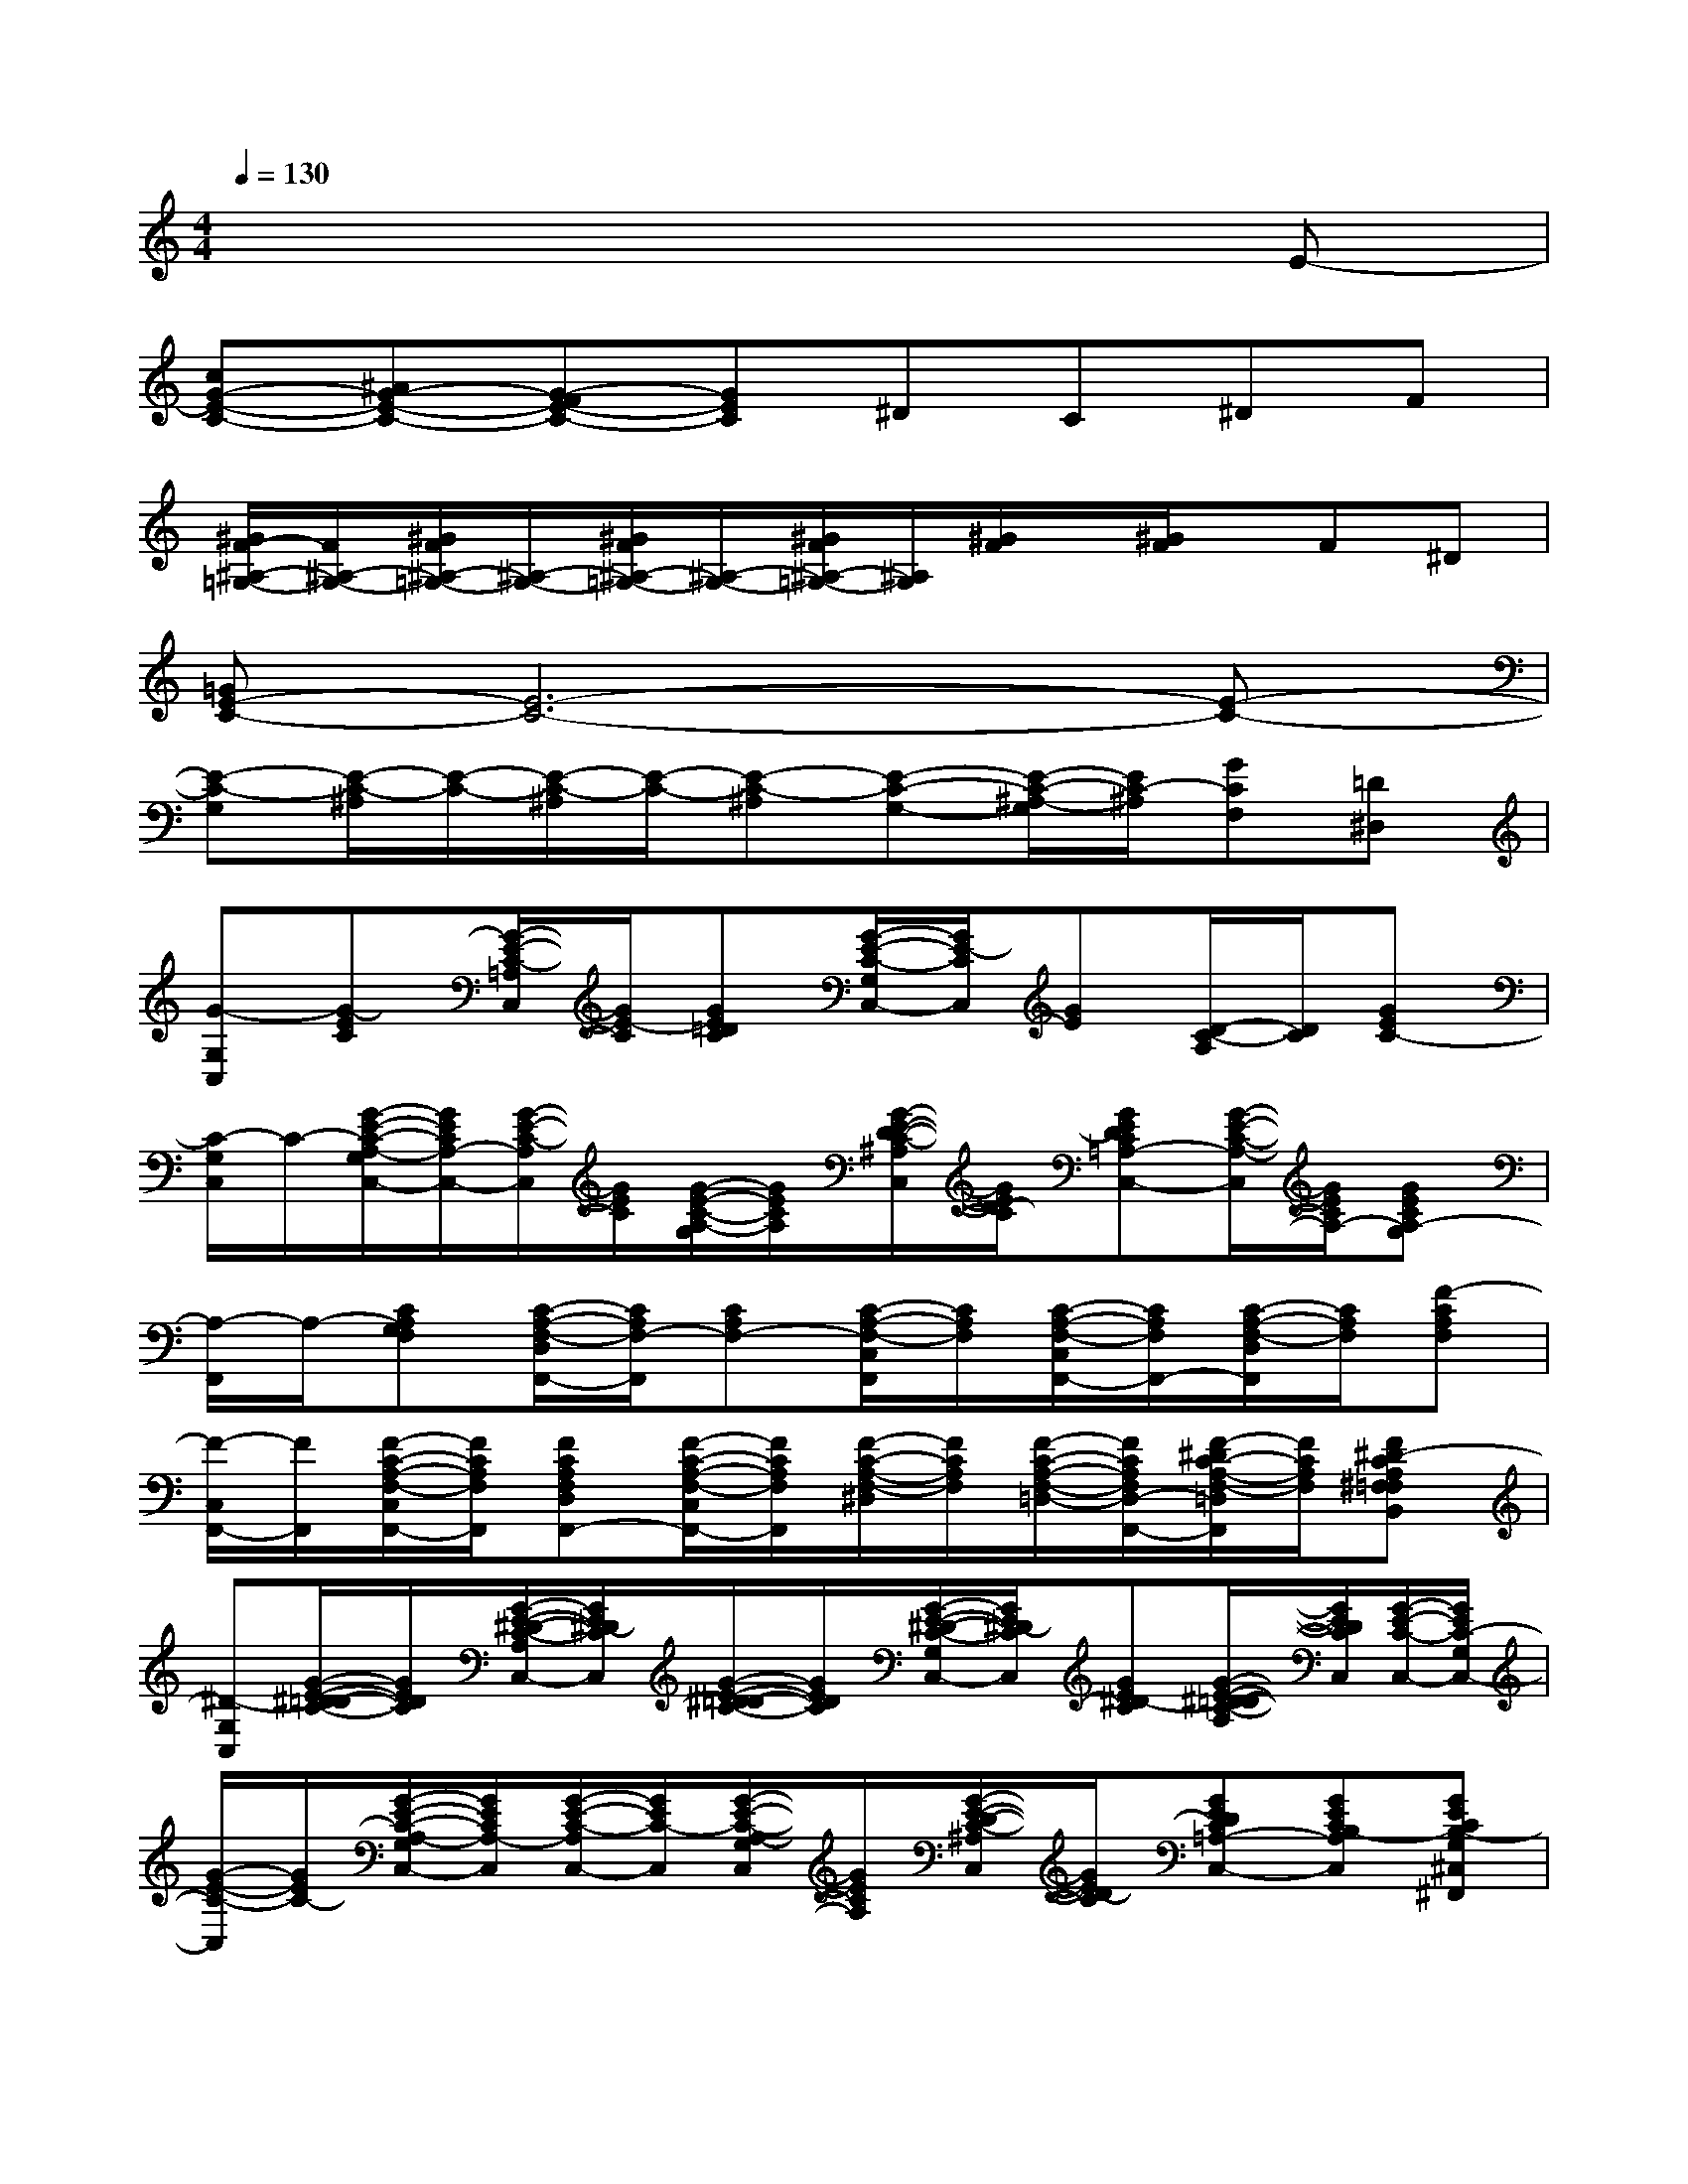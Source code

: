 X:1
T:
M:4/4
L:1/8
Q:1/4=130
K:C%0sharps
V:1
x6xE-|
[cG-E-C-][^AG-E-C-][G-FE-C-][GEC]^DC^DF|
[^G/2F/2-^A,/2-=G,/2-][F/2^A,/2-G,/2-][^G/2F/2^A,/2-=G,/2-][^A,/2-G,/2-][^G/2F/2^A,/2-=G,/2-][^A,/2-G,/2-][^G/2F/2^A,/2-=G,/2-][^A,/2G,/2][^G/2F/2]x/2[^G/2F/2]x/2F^D|
[=GE-C-][E6-C6-][E-C-]|
[E-C-G,][E/2-C/2-^A,/2][E/2-C/2-][E/2-C/2-^A,/2][E/2-C/2-][E-C-^A,][E-C-G,-][E/2-C/2-^A,/2-G,/2][E/2C/2-^A,/2][GCF,][=D^D,]|
[G-G,C,][G-EC][G/2-E/2-C/2-=A,/2C,/2][G/2E/2-C/2][GE=DC][G/2-E/2-C/2-G,/2C,/2-][G/2E/2-C/2C,/2][GE][D/2-C/2-A,/2][D/2C/2][GEC-]|
[C/2-G,/2C,/2]C/2-[G/2-E/2-C/2-A,/2-G,/2C,/2-][G/2E/2C/2A,/2-C,/2-][G/2-E/2-C/2-A,/2C,/2][G/2E/2C/2][G/2-E/2-C/2-A,/2-G,/2][G/2E/2C/2A,/2][G/2-E/2-D/2-C/2-^A,/2C,/2][G/2E/2D/2-C/2][GEDC=A,-C,-][G/2-E/2-C/2-A,/2-C,/2][G/2E/2C/2A,/2-][GECA,-G,]|
[A,/2-F,,/2]A,/2-[CA,G,F,][C/2-A,/2-F,/2-D,/2F,,/2-][C/2A,/2F,/2-F,,/2][CA,F,-][C/2-A,/2-F,/2-C,/2F,,/2][C/2A,/2F,/2][C/2-A,/2-F,/2-C,/2F,,/2-][C/2A,/2F,/2F,,/2-][C/2-A,/2-F,/2-D,/2F,,/2][C/2A,/2F,/2][F-CA,F,]|
[F/2-C,/2F,,/2-][F/2F,,/2][F/2-C/2-A,/2-F,/2-C,/2F,,/2-][F/2C/2A,/2F,/2F,,/2][FCA,F,D,F,,-][F/2-C/2-A,/2-F,/2-C,/2F,,/2-][F/2C/2A,/2F,/2F,,/2][F/2-C/2-A,/2-F,/2-^D,/2][F/2C/2A,/2F,/2][F/2-C/2-A,/2-F,/2-=D,/2-][F/2C/2A,/2F,/2D,/2-F,,/2-][F/2-^D/2C/2-A,/2-F,/2-=D,/2F,,/2][F/2C/2A,/2F,/2][F^D-CA,^F,=F,B,,]|
[^D-G,C,][G/2-E/2-^D/2=D/2-C/2-][G/2E/2D/2C/2][G/2-E/2-^D/2-C/2-A,/2C,/2-][G/2E/2^D/2-C/2C,/2][G/2-E/2-^D/2=D/2-C/2-][G/2E/2D/2C/2][G/2-E/2-^D/2-C/2-G,/2C,/2-][G/2E/2^D/2-C/2C,/2][GE^D-C][G/2-E/2-^D/2=D/2-C/2-A,/2][G/2E/2D/2C/2C,/2][G/2-E/2-C/2-C,/2-][G/2E/2C/2-G,/2C,/2-]|
[G/2-E/2-C/2-C,/2][G/2E/2C/2-][G/2-E/2-C/2-A,/2-G,/2C,/2-][G/2E/2C/2A,/2-C,/2][G/2-E/2-C/2-A,/2C,/2-][G/2E/2C/2-C,/2][G/2-E/2-C/2-A,/2-G,/2C,/2][G/2E/2C/2A,/2][G/2-E/2-D/2-C/2-^A,/2C,/2][G/2E/2D/2-C/2][GEDC=A,-C,-][GECB,-A,C,][GECB,-G,^C,^F,,]|
[B,-D,-G,,-][D/2-B,/2-A,/2-G,/2-D,/2G,,/2-][D/2B,/2A,/2G,/2G,,/2][DB,G,-E,G,,][DB,G,-][D/2-B,/2-G,/2-D,/2G,,/2][D/2B,/2G,/2-][D/2-B,/2-G,/2D,/2G,,/2-][D/2B,/2G,,/2][E,/2G,,/2-]G,,/2[DB,G,]|
[D,/2G,,/2]x/2[D/2-B,/2-G,/2-D,/2G,,/2-][D/2B,/2G,/2G,,/2][D/2-B,/2-G,/2-E,/2G,,/2-][D/2B,/2G,/2G,,/2][D/2-B,/2-G,/2-D,/2G,,/2][D/2B,/2G,/2][DB,G,=F,G,,][DB,G,E,G,,][GDB,G,][DB,G,-^F,B,,]|
[G-G,-=C,-][G/2-E/2-C/2-G,/2C,/2][G/2-E/2C/2][G/2-E/2-C/2-A,/2C,/2-][G/2E/2-C/2C,/2][GEDC][G/2-E/2-C/2-G,/2C,/2-][G/2E/2-C/2C,/2-][G/2-E/2-C/2-G,/2C,/2][G/2E/2-C/2][G/2-E/2-D/2-C/2-A,/2C,/2-][G/2E/2D/2C/2C,/2][G/2-E/2-C/2-G,/2C,/2][G/2E/2C/2-]|
[C/2-G,/2C,/2]C/2-[G/2-E/2-C/2-A,/2-G,/2C,/2-][G/2E/2C/2A,/2-C,/2][G/2-E/2-C/2-A,/2C,/2-][G/2E/2C/2-C,/2][G/2-E/2-C/2-A,/2-G,/2C,/2][G/2E/2C/2A,/2][G/2-E/2-D/2-C/2-^A,/2C,/2][G/2E/2D/2-C/2][GEDC=A,-C,-][GECA,-C,][GECA,-G,]|
[A,/2-=F,,/2]A,/2-[CA,G,F,F,,][C/2-A,/2-F,/2-D,/2-F,,/2][C/2A,/2F,/2-D,/2][CA,F,-][C/2-A,/2-F,/2-C,/2F,,/2-][C/2A,/2F,/2-F,,/2][CA,F,][C/2-A,/2-F,/2-D,/2F,,/2-][C/2A,/2F,/2F,,/2][F-CA,F,]